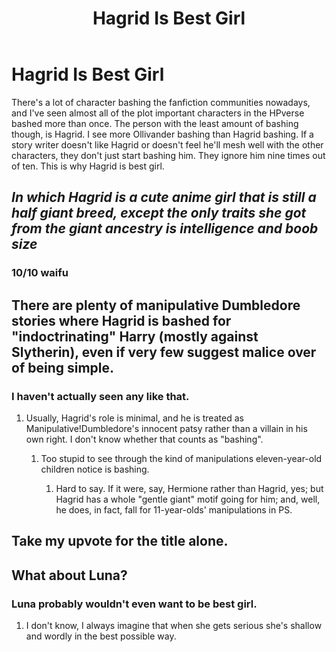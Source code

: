 #+TITLE: Hagrid Is Best Girl

* Hagrid Is Best Girl
:PROPERTIES:
:Author: BloodVioletVoid
:Score: 9
:DateUnix: 1547826509.0
:DateShort: 2019-Jan-18
:END:
There's a lot of character bashing the fanfiction communities nowadays, and I've seen almost all of the plot important characters in the HPverse bashed more than once. The person with the least amount of bashing though, is Hagrid. I see more Ollivander bashing than Hagrid bashing. If a story writer doesn't like Hagrid or doesn't feel he'll mesh well with the other characters, they don't just start bashing him. They ignore him nine times out of ten. This is why Hagrid is best girl.


** /In which Hagrid is a cute anime girl that is still a half giant breed, except the only traits she got from the giant ancestry is intelligence and boob size/
:PROPERTIES:
:Author: zerkses
:Score: 14
:DateUnix: 1547853203.0
:DateShort: 2019-Jan-19
:END:

*** 10/10 waifu
:PROPERTIES:
:Score: 1
:DateUnix: 1547915848.0
:DateShort: 2019-Jan-19
:END:


** There are plenty of manipulative Dumbledore stories where Hagrid is bashed for "indoctrinating" Harry (mostly against Slytherin), even if very few suggest malice over of being simple.
:PROPERTIES:
:Author: Hellstrike
:Score: 8
:DateUnix: 1547826586.0
:DateShort: 2019-Jan-18
:END:

*** I haven't actually seen any like that.
:PROPERTIES:
:Author: BloodVioletVoid
:Score: 5
:DateUnix: 1547826713.0
:DateShort: 2019-Jan-18
:END:

**** Usually, Hagrid's role is minimal, and he is treated as Manipulative!Dumbledore's innocent patsy rather than a villain in his own right. I don't know whether that counts as "bashing".
:PROPERTIES:
:Author: turbinicarpus
:Score: 5
:DateUnix: 1547841088.0
:DateShort: 2019-Jan-18
:END:

***** Too stupid to see through the kind of manipulations eleven-year-old children notice is bashing.
:PROPERTIES:
:Author: Hellstrike
:Score: 5
:DateUnix: 1547842348.0
:DateShort: 2019-Jan-18
:END:

****** Hard to say. If it were, say, Hermione rather than Hagrid, yes; but Hagrid has a whole "gentle giant" motif going for him; and, well, he does, in fact, fall for 11-year-olds' manipulations in PS.
:PROPERTIES:
:Author: turbinicarpus
:Score: 7
:DateUnix: 1547847044.0
:DateShort: 2019-Jan-19
:END:


** Take my upvote for the title alone.
:PROPERTIES:
:Author: kiwicifer
:Score: 3
:DateUnix: 1547837726.0
:DateShort: 2019-Jan-18
:END:


** What about Luna?
:PROPERTIES:
:Author: Garanar
:Score: 3
:DateUnix: 1547850391.0
:DateShort: 2019-Jan-19
:END:

*** Luna probably wouldn't even want to be best girl.
:PROPERTIES:
:Author: BloodVioletVoid
:Score: 2
:DateUnix: 1547850507.0
:DateShort: 2019-Jan-19
:END:

**** I don't know, I always imagine that when she gets serious she's shallow and wordly in the best possible way.
:PROPERTIES:
:Author: ImaginaryPhilosophy
:Score: 2
:DateUnix: 1547852109.0
:DateShort: 2019-Jan-19
:END:
